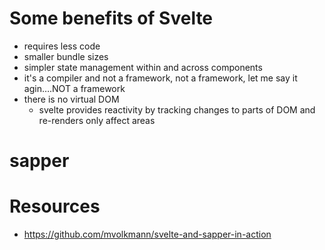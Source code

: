 * Some benefits of Svelte
- requires less code
- smaller bundle sizes
- simpler state management within and across components
- it's a compiler and not a framework, not a framework, let me say it agin....NOT a framework
- there is no virtual DOM
  - svelte provides reactivity by tracking changes to parts of DOM and re-renders only affect areas

* sapper
* Resources
- https://github.com/mvolkmann/svelte-and-sapper-in-action
